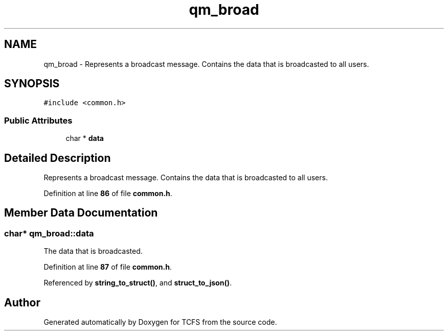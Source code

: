 .TH "qm_broad" 3 "Tue Nov 28 2023 15:14:43" "Version 0.2" "TCFS" \" -*- nroff -*-
.ad l
.nh
.SH NAME
qm_broad \- Represents a broadcast message\&. Contains the data that is broadcasted to all users\&.  

.SH SYNOPSIS
.br
.PP
.PP
\fC#include <common\&.h>\fP
.SS "Public Attributes"

.in +1c
.ti -1c
.RI "char * \fBdata\fP"
.br
.in -1c
.SH "Detailed Description"
.PP 
Represents a broadcast message\&. Contains the data that is broadcasted to all users\&. 
.PP
Definition at line \fB86\fP of file \fBcommon\&.h\fP\&.
.SH "Member Data Documentation"
.PP 
.SS "char* qm_broad::data"
The data that is broadcasted\&. 
.PP
Definition at line \fB87\fP of file \fBcommon\&.h\fP\&.
.PP
Referenced by \fBstring_to_struct()\fP, and \fBstruct_to_json()\fP\&.

.SH "Author"
.PP 
Generated automatically by Doxygen for TCFS from the source code\&.

